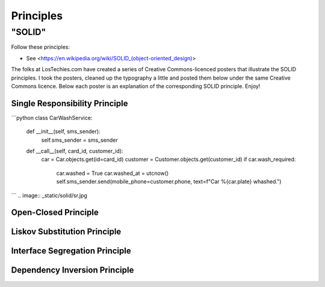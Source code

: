Principles
======

"SOLID"
-------

Follow these principles:

- See <https://en.wikipedia.org/wiki/SOLID_(object-oriented_design)>


The folks at LosTechies.com have created a series of Creative Commons-licenced posters that illustrate the SOLID principles. I took the posters, cleaned up the typography a little and posted them below under the same Creative Commons licence. Below each poster is an explanation of the corresponding SOLID principle. Enjoy!

Single Responsibility Principle
~~~~~~~~~~

```python
class CarWashService:
    def __init__(self, sms_sender):
        self.sms_sender = sms_sender

    def __call__(self, card_id, customer_id):
        car = Car.objects.get(id=card_id)
        customer = Customer.objects.get(customer_id)
        if car.wash_required:
            car.washed = True
            car.washed_at = utcnow()
            self.sms_sender.send(mobile_phone=customer.phone, text=f"Car %{car.plate} whashed.")
```
.. image:: _static/solid/sr.jpg

Open-Closed Principle
~~~~~~~~~~

.. image:: _static/solid/oc.jpg

Liskov Substitution Principle
~~~~~~~~~~

.. image:: _static/solid/ls.jpg

Interface Segregation Principle
~~~~~~~~~~

.. image:: _static/solid/is.jpg

Dependency Inversion Principle
~~~~~~~~~~

.. image:: _static/solid/di.jpg
